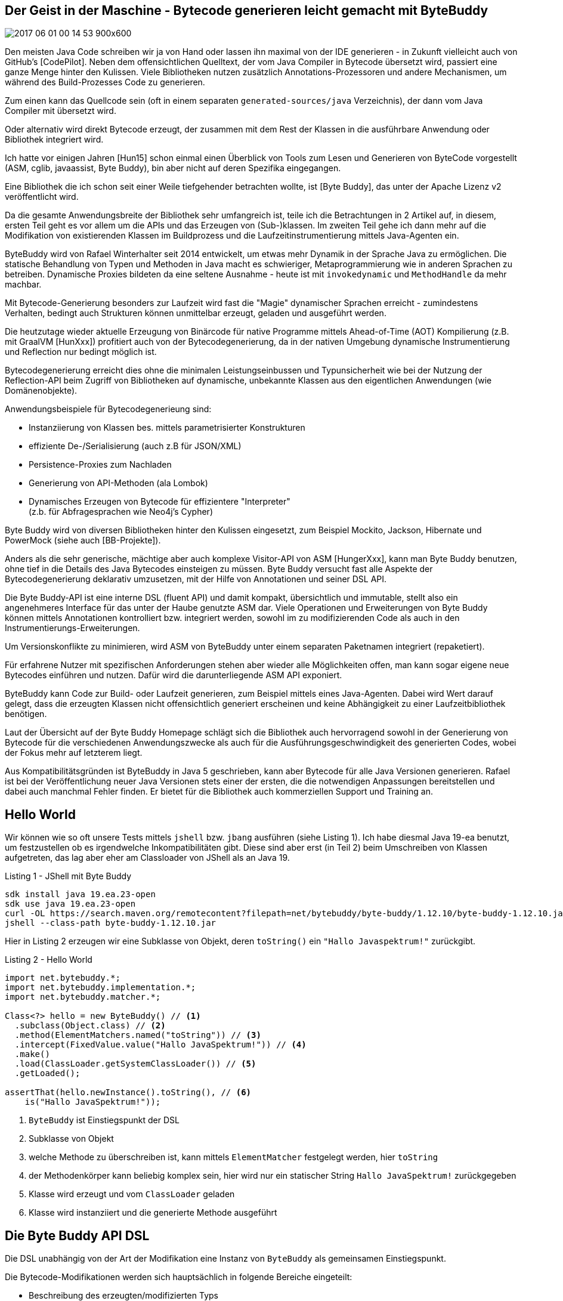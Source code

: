 == Der Geist in der Maschine -  Bytecode generieren leicht gemacht mit ByteBuddy

// image coffee ghost
image::https://pixnio.com/free-images/2017/06/01/2017-06-01-00-14-53-900x600.jpg[]

////
Du hast ja ein Buch geschrieben! Nehme an Sektion 2 ist zu unfertig, daher nur Rueckmeldung zu 1.
Ich lese den Rest aber auch gerne. Sehr schoen geschrieben, danke fuer die Exponierung!

Du schreibst:

> Bytecodegenerierung erreicht dies ohne die Leistungseinbussen und Typunsicherheit wie bei
der Nutzung der Reflection-API beim Zugriff von Bibliotheken auf dynamische, unbekannte
Klassen aus den eigentlichen Anwendungen (wie Domänenobjekte).

Das ist in modernen JVM-Versionen nur noch wenig relevant. Reflection generiert selbst klassen
und ist seit Java 17 intern mit method handles implementiert. Eigentlich ist nur noch boxing 
ein problem, aber selbst das wird oft mit escape analysis abgeschwaecht.

> Jackson

Stimmt das? In dem Fall wusste ich das selbst nicht.

> Klasse transparent umschreiben

Als vierte Variante kann man noch "dekorieren" nennen, bei der nur bestehende methoden umgeschrieben
werden koennen. Generell ist das gleich "redefine", aber effizienter da Byte Buddy einen weiten Teil
der internen infrastruktur auslaesst. (new ByteBuddy().decorate(typ))

> ElementMatchers

Vielleicht nennen dass das man auch einen eigenen ElementMatcher implementieren kann? Ist ein einfaches
funktionelles Interface. ElementMatchers mit "s" ist primaer fuer die Lesbarkeit gedacht.

> Tabelle 1

Da glaube ich, etwas ist verrutscht.

> Es können auch mehrere Methoden auf einmal implementiert werden, indem
method(MethodMatcher).intercept(Implementation mehrmals aufgerufen wird.

Typisches misverstaendniss dass diese nicht additiv sind. Der letzte Matcher gewinnt.

> http://MethodDelegation.to(new
RequestProxyInstance()).filter(MethodMatchers.not(isDeclaredBy(Object.class)));

Ist das nicht MethodDelegation.withDefaultConfiguration()
.filter(MethodMatchers.not(isDeclaredBy(Object.class)))
.to(newRequestProxyInstance()); ? Das war in einer sehr viel frueheren version anders, 
aber das war nicht effektiv.

> Daher kann Byte Buddy, sowohl Klassen in bestehende ClassLoader per Reflection injizieren
( ClassLoadingStrategy.INJECT ) (ausser dem Bootstrap-ClassLoader) oder zumindest die
Reihefolge der Auflösung umkehren ( ClassLoadingStrategy.CHILD_FIRST ).

Man sollte vielleicht nennen, dass WRAPPER und CHILD_FIRST auf offiziellen APIen basieren.
INJECT benutzt dagegen Unsafe API. Seit Java 9 gibt es MEthodHandles.Lookup als erste 
offizielle API zum injecten, das war tatsaechlich das Resultat aus Diskussionen wie BB
auf Java 9+ funktionieren soll. Um Java 8 und 9+ zu unterstuetzen muss ein Nutzer eine 
eigene Strategie erstellen: ClassLoadingStrategy.UsingLookup.withFallback(() -> MethodHandles.lookup());
Der method call kann nicht von BB durchgefuehrt werden, da der lookup die privilegien der caller
klasse bekommt, also die privilegien des Nutzers, nicht von BB erben soll.

Ref JShell: Das ist tricky weil JShell fuer Foo und Bar zwei Klassen definiert. Foo hat eigentlich den Namen:
REPL.$JShell$16$Foo
mit outer class
REPL.$JShell$16

Man darf den nest host nicht dynamisch aendern, wenn du also Bar den nest host von Foo gibst, dann erlaubt die JVM
es:

new ByteBuddy()
  .redefine(Bar.class)
  .name(Foo.class.getName())
  .nestHost(Foo.class.getNestHost())
  .make()
  .load(Foo.class.getClassLoader(), ClassReloadingStrategy.fromInstalledAgent());

Die Frage ist ob du deinen Lesern nest mates auch noch zumuten willst ;)
////
Den meisten Java Code schreiben wir ja von Hand oder lassen ihn maximal von der IDE generieren - in Zukunft vielleicht auch von GitHub's [CodePilot].
Neben dem offensichtlichen Quelltext, der vom Java Compiler in Bytecode übersetzt wird, passiert eine ganze Menge hinter den Kulissen.
Viele Bibliotheken nutzen zusätzlich Annotations-Prozessoren und andere Mechanismen, um während des Build-Prozesses Code zu generieren.

Zum einen kann das Quellcode sein (oft in einem separaten `generated-sources/java` Verzeichnis), der dann vom Java Compiler mit übersetzt wird.

Oder alternativ wird direkt Bytecode erzeugt, der zusammen mit dem Rest der Klassen in die ausführbare Anwendung oder Bibliothek integriert wird.

Ich hatte vor einigen Jahren [Hun15] schon einmal einen Überblick von Tools zum Lesen und Generieren von ByteCode vorgestellt (ASM, cglib, javaassist, Byte Buddy), bin aber nicht auf deren Spezifika eingegangen.

Eine Bibliothek die ich schon seit einer Weile tiefgehender betrachten wollte, ist [Byte Buddy], das unter der Apache Lizenz v2 veröffentlicht wird. 

Da die gesamte Anwendungsbreite der Bibliothek sehr umfangreich ist, teile ich die Betrachtungen in 2 Artikel auf, in diesem, ersten Teil geht es vor allem um die APIs und das Erzeugen von (Sub-)klassen.
Im zweiten Teil gehe ich dann mehr auf die Modifikation von existierenden Klassen im Buildprozess und die Laufzeitinstrumentierung mittels Java-Agenten ein.
// Kommerzieller Support und Training sind auch verfügbar.


ByteBuddy wird von Rafael Winterhalter seit 2014 entwickelt, um etwas mehr Dynamik in der Sprache Java zu ermöglichen.
Die statische Behandlung von Typen und Methoden in Java macht es schwieriger, Metaprogrammierung wie in anderen Sprachen zu betreiben.
Dynamische Proxies bildeten da eine seltene Ausnahme - heute ist mit `invokedynamic` und `MethodHandle` da mehr machbar.

Mit Bytecode-Generierung besonders zur Laufzeit wird fast die "Magie" dynamischer Sprachen erreicht - zumindestens Verhalten, bedingt auch Strukturen können unmittelbar erzeugt, geladen und ausgeführt werden.

Die heutzutage wieder aktuelle Erzeugung von Binärcode für native Programme mittels Ahead-of-Time (AOT) Kompilierung (z.B. mit GraalVM [HunXxx]) profitiert auch von der Bytecodegenerierung, da in der nativen Umgebung dynamische Instrumentierung und Reflection nur bedingt möglich ist.

Bytecodegenerierung erreicht dies ohne die minimalen Leistungseinbussen und Typunsicherheit wie bei der Nutzung der Reflection-API beim Zugriff von Bibliotheken auf dynamische, unbekannte Klassen aus den eigentlichen Anwendungen (wie Domänenobjekte).

Anwendungsbeispiele für Bytecodegenerieung sind:

* Instanziierung von Klassen bes. mittels parametrisierter Konstrukturen
* effiziente De-/Serialisierung (auch z.B für JSON/XML)
* Persistence-Proxies zum Nachladen
* Generierung von API-Methoden (ala Lombok)
* Dynamisches Erzeugen von Bytecode für effizientere "Interpreter" +
(z.b. für Abfragesprachen wie Neo4j's Cypher)

Byte Buddy wird von diversen Bibliotheken hinter den Kulissen eingesetzt, zum Beispiel Mockito, Jackson, Hibernate und PowerMock (siehe auch [BB-Projekte]).

////
Einer der Gründe ByteBuddy zu nutzen, ist es für Autoren von Bibliotheken zu erleichtern mit der dynamischen Natur von Objektmodellen umzugehen.

TODO WORDING

Entweder die Nutzer einer Bibliothek müssen explizit diverse Interfaces implementieren, oder man kann mittels Code-Generierung dies automatisieren und effizienter, korrekter und sicherer gestalten.
////

// oct 2015 Duke's Choice Award

////
Byte Buddy is a code generation and manipulation library for creating and modifying Java classes during the runtime of a Java application and without the help of a compiler. Other than the code generation utilities that ship with the Java Class Library, Byte Buddy allows the creation of arbitrary classes and is not limited to implementing interfaces for the creation of runtime proxies. Furthermore, Byte Buddy offers a convenient API for changing classes either manually, using a Java agent or during a build.
////

Anders als die sehr generische, mächtige aber auch komplexe Visitor-API von ASM [HungerXxx], kann man Byte Buddy benutzen, ohne tief in die Details des Java Bytecodes einsteigen zu müssen.
Byte Buddy versucht fast alle Aspekte der Bytecodegenerierung deklarativ umzusetzen, mit der Hilfe von Annotationen und seiner DSL API.

Die Byte Buddy-API ist eine interne DSL (fluent API) und damit kompakt, übersichtlich und immutable, stellt also ein angenehmeres Interface für das unter der Haube genutzte ASM dar.
Viele Operationen und Erweiterungen von Byte Buddy können mittels Annotationen kontrolliert bzw. integriert werden, sowohl im zu modifizierenden Code als auch in den Instrumentierungs-Erweiterungen.

Um Versionskonflikte zu minimieren, wird ASM von ByteBuddy unter einem separaten Paketnamen integriert (repaketiert).

Für erfahrene Nutzer mit spezifischen Anforderungen stehen aber wieder alle Möglichkeiten offen, man kann sogar eigene neue Bytecodes einführen und nutzen.
Dafür wird die darunterliegende ASM API exponiert.

////
Byte Buddy is written on top of ASM, a mature and well-tested library for reading and writing compiled Java classes. In order to allow for advanced type manipulations, Byte Buddy is intentionally exposing the ASM API to its users. Of course, the direct use of ASM remains fully optional and most users will most likely never require it. This choice was made such that a user of Byte Buddy is not restrained to its higher-level functionality but can implement custom implementations without a fuss when it is necessary.

ASM has previously changed its public API but added a mechanism for API compatibility starting with version 4 of the library. In order to avoid version conflicts with such older versions, Byte Buddy repackages the ASM dependency into its own namespace. If you want to use ASM directly, use the byte-buddy-dep artifact offers a version of Byte Buddy with an explicit dependency to ASM. When doing so, you must repackage both Byte Buddy and ASM into your namespace to avoid version conflicts.
////

ByteBuddy kann Code zur Build- oder Laufzeit generieren, zum Beispiel mittels eines Java-Agenten.
Dabei wird Wert darauf gelegt, dass die erzeugten Klassen nicht offensichtlich generiert erscheinen und keine Abhängigkeit zu einer Laufzeitbibliothek benötigen.

Laut der Übersicht auf der Byte Buddy Homepage schlägt sich die Bibliothek auch hervorragend sowohl in der Generierung von Bytecode für die verschiedenen Anwendungszwecke als auch für die Ausführungsgeschwindigkeit des generierten Codes, wobei der Fokus mehr auf letzterem liegt.

// -> daher 

// fokussiert sich ByteBuddy auf das Überschreiben bzw. Implementieren von Methoden in Superklassen bzw. Interfaces.

// Byte Buddy is written in Java 5 but supports the generation of classes for any Java version. Byte Buddy is a light-weight library and only depends on the visitor API of the Java byte code parser library ASM which does itself not require any further dependencies.

Aus Kompatibilitätsgründen ist ByteBuddy in Java 5 geschrieben, kann aber Bytecode für alle Java Versionen generieren. 
Rafael ist bei der Veröffentlichung neuer Java Versionen stets einer der ersten, die die notwendigen Anpassungen bereitstellen und dabei auch manchmal Fehler finden.
Er bietet für die Bibliothek auch kommerziellen Support und Training an.

// , `super` Aufrufe in der DSL werden automatisch auf die gesicherte Methode umgesetzt.

// umgeschriebene Klassen sollen unverwechselbar von ihrer Ausgangsklasse sein

////
Instances of this class serve as a focus point for configuration of the library's behavior and as an entry point to any form of code generation using the library. For this purpose, Byte Buddy offers a fluent API which allows for the step-wise generation of a new Java type. A type is generated either by:

* Subclassing some type: A subclass - as the name suggests - extends another, existing Java type. Virtual members of the generated type's super types can be overridden. Subclasses can also be interface extensions of one or several interfaces.
* Redefining a type: By redefining a type, it is not only possible to override virtual methods of the redefined type but also to redefine existing methods. This way, it is also possible to change the behavior of non-virtual methods and constructors of the redefined type.
* Rebasing a type: Rebasing a type works similar to creating a subclass, i.e. any method being overridden is still capable of invoking any original code of the rebased type. 

Any rebased method is however inlined into the rebased type and any original code is preserved automatically. This way, the type's identity does not change.
Byte Buddy's API does not change when a type is rebased, redefined or subclassed. All types are created via the DynamicType.Builder interface. Byte Buddy's API is expressed by fully immutable

////


== Hello World

Wir können wie so oft unsere Tests mittels `jshell` bzw. `jbang` ausführen (siehe Listing 1).
Ich habe diesmal Java 19-ea benutzt, um festzustellen ob es irgendwelche Inkompatibilitäten gibt.
Diese sind aber erst (in Teil 2) beim Umschreiben von Klassen aufgetreten, das lag aber eher am Classloader von JShell als an Java 19.

.Listing 1 - JShell mit Byte Buddy
----
sdk install java 19.ea.23-open
sdk use java 19.ea.23-open
curl -OL https://search.maven.org/remotecontent?filepath=net/bytebuddy/byte-buddy/1.12.10/byte-buddy-1.12.10.jar
jshell --class-path byte-buddy-1.12.10.jar
----

// TODO * cannot Cannot subclass primitive, array or final types

////
import net.bytebuddy.*;

DynamicType.Unloaded<?> dynamicType = new ByteBuddy()

var dynamicType = new ByteBuddy()
  .subclass(Object.class)
  .name("jexp.javaspektrum.Beispiel")
  .make()
  .load(ClassLoader.getSystemClassLoader())
  .getLoaded()

var dynamicType = new ByteBuddy()
  .subclass(Function.class)
  .method(ElementMatchers.named("apply"))
  .intercept(MethodDelegation.to(System.class, ))
  .make()
  .load(ClassLoader.getSystemClassLoader())
  .getLoaded()

////

// Dependency
// implementation 'net.bytebuddy:byte-buddy:1.12.10'

Hier in Listing 2 erzeugen wir eine Subklasse von Objekt, deren `toString()` ein `"Hallo Javaspektrum!"` zurückgibt.

.Listing 2 - Hello World
[source,java]
----
import net.bytebuddy.*;
import net.bytebuddy.implementation.*;
import net.bytebuddy.matcher.*;

Class<?> hello = new ByteBuddy() // <1>
  .subclass(Object.class) // <2>
  .method(ElementMatchers.named("toString")) // <3>
  .intercept(FixedValue.value("Hallo JavaSpektrum!")) // <4>
  .make()
  .load(ClassLoader.getSystemClassLoader()) // <5>
  .getLoaded();
 
assertThat(hello.newInstance().toString(), // <6>
    is("Hallo JavaSpektrum!"));
----
// - by default newest java version for current JVM (test with java 19)
<1> `ByteBuddy` ist Einstiegspunkt der DSL
<2> Subklasse von Objekt
<3> welche Methode zu überschreiben ist, kann mittels `ElementMatcher` festgelegt werden, hier `toString`
<4> der Methodenkörper kann beliebig komplex sein, hier wird nur ein statischer String `Hallo JavaSpektrum!` zurückgegeben
//  By implementing the Implementation interface, a method could however even be defined by custom byte code.
<5> Klasse wird erzeugt und vom `ClassLoader` geladen
<6> Klasse wird instanziiert und die generierte Methode ausgeführt

////
// TODO
[source,java]
----
new ByteBuddy()
  .subclass(Object.class)
  .method(named(“toString”))
  .intercept(MethodDelegation.to(ToStringInterception.class))
  .make()

class ToStringInterception {
  public static String intercept(@Origin Class<?> type) {
    return type.getSimpleName();
  }
}
----

Which annotations are supported on the interception/delegation methods?

* @This
Parameters that are annotated with this annotation will be assigned a reference to the instrumented object, if the instrumented method is not static. Otherwise, the method with this parameter annotation will be excluded from the list of possible binding candidates of the static source method.

* @Origin
* ...

The origin annotation provides some meta information about the source method that is bound to this method where the binding is dependant of the parameter's type:
If the annotated parameter is of type Method, the parameter is assigned a reference to the method it intercepts.
If the annotated parameter is of type Class, the parameter is assigned a reference of the type of the instrumented type.
If the annotated parameter is of type String, the parameter is assigned a string describing a unique method signature of the method it intercepts. This string is a concatenation of:
The method's name
The ( symbol
A list of the method's parameters' descriptors
The ) symbol
The descriptor of the method's return type
This unique signature allows the unambiguous identification of a particular class's methods while avoid the rather expensive creation of a Method instance.
If the annotated type is java.lang.invoke.MethodHandle, a handle of the intercepted method is injected. A java.lang.invoke.MethodHandle is stored in a class's constant pool and does therefore not face the same runtime performance limitations as a Method reference. Method handles are only supported for byte code versions starting from Java 7.
If the annotated type is java.lang.invoke.MethodType, a description of the intercepted method's type is injected. Method type descriptions are only supported for byte code versions starting from Java 7.
Any other parameter type will cause an IllegalStateException.

////

////
As we will see, an immediate implementation that simply stores the logged-in user in a static field does not require more than only a few lines of code:


class ByteBuddySecurityLibrary implements SecurityLibrary {

  public static String currentUser = “admin”;

  @Override
  public  Class<? extends T> secure(Class type) {
    return new ByteBuddy()
      .method(isAnnotatedBy(Secured.class))
      .intercept(MethodDelegation.to(ByteBuddySecurityLibrary.class))
      .make()
      .load(type.getClassLoader(), ClassLoadingStrategy.Default.INJECTION)
      .getLoaded();
  }

  @RuntimeType
  public static Object intercept(@SuperCall Callable<?> superMethod,
                                 @Origin Method method) throws Exception {
    if (!method.getAnnotation(Secured.class).requiredUser().equals(currentUser)) {
      throw new IllegalStateException(method + " requires appropriate login”);
    }
    return superMethod.call();
  }
}
This time, we intercept methods that are annotated by the Secured annotation.

////

// Beispiel, e.g. toString() überschreiben um Log-Ausgabe zur erzeugen

== Die Byte Buddy API DSL

Die DSL  unabhängig von der Art der Modifikation eine Instanz von `ByteBuddy` als gemeinsamen Einstiegspunkt.

Die Bytecode-Modifikationen werden sich hauptsächlich in folgende Bereiche eingeteilt:

* Beschreibung des erzeugten/modifizierten Typs
* Selektion der erzeugten/delegierten Methoden und Felder
* Spezifikation der Delegation / der Implementierung
* Definition und Bereitstellung der Klassen

=== Einstiegspunkt 

ByteBuddy hat 3 Haupteinsatzzwecke, die alle mit derselben API realisiert werden.

* Subklassen erzeugen, auch von Interfaces mit Implementierung bzw. Überschreiben von virtuellen Methoden
* Klasse transparent umschreiben (redefinieren) - auch existierende Methoden und Konstruktoren können ersetzt werden
* Klassen "rebasen" - ein Ersetzen der Klasse aber ähnlich der Erzeugung von Subklassen, aber bisherige Implementierung wird in privaten Methoden (`<name>$original`) gesichert und kann noch im ersetzten Code genutzt werden

Die gesamte DSL basiert auf Byte Buddy's `DynamicType.Builder`, so dass die Einstiegspunkte für die genannten Operationen, gleich sind:

* `new ByteBuddy().subclass(typ)`
* `new ByteBuddy().redefine(typ)`
* `new ByteBuddy().rebase(typ)`


=== Beschreibung der Typen

Die Ausgangsklassen können sowohl über ihren Typ, Annotationen oder Filter ausgewählt werden.

Um das unbeabsichtigte Vorab-Laden von Klassen besonders beim Umschreiben zu vermeiden, kann Byte Buddy eine eigene, vom ClassLoader unabhängige Typ-Repräsentation (via `TypePool`) verwenden.

Hier ein paar Beispiele für die Selektion von Zielen:

* `MyClass.class`
* `type(isAnnotatedWith(MyAnnotation.class))`
* `typePool.describe("example.MyClass").resolve()`

Die mächtigste Variante ist die `type()` Methode, die die im folgenden auch beschriebenen `ElementMatcher` Prädikate, (hier für `TypeDescription`) entgegennimmt, dasselbe gilt für `ignore` zum Ignorieren ganzer Bereiche von Typen.

=== Methoden Selektieren

Ein Hauptaspekt von Byte Buddy's APIs ist die Selektion von Methoden und Feldern.

Dazu bietet `ElementMatcher` eine umfangreiche fluent API, deren Ergebnis dann als komplexes Prädikat-Objekt `method()` oder `field()` übergeben wird.

Die Prädikate werden über statische Methoden von `ElementMatchers` und deren Verknüpfungen ausgedrückt, die mit `static imports` kompakt angewandt werden können, und damit auch in der IDE zur Vervollständigung zur Verfügung stehen.

Dabei können die Prädikatsausdrücke zu Ausdrücken kombiniert (z.b. mit `and/or`) und auch aneinandergereiht werden, wie in diesem Bespiel zu sehen: `named("toString").and(returns(String.class)).and(takesArguments(0))`.

// https://javadoc.io/static/net.bytebuddy/byte-buddy/1.12.10/net/bytebuddy/matcher/ElementMatchers.html -> static API methoden

.Tabelle 1 - Einige (wenige) Methoden der ElementMatchers API
[%autowidth,opts=header,cols="m,a"]
|===
|Methode | Funktion
|named(name) | exakte Namensübereinstimmung
|takesArguments(number) | Methode oder Constructor mit Parameteranzahl
|returns(type) | Rückgabewert einer Methode
|isAnnotatedWith(annotation) | Ziel ist annotiert mit Annotation
|anyOf(matchers) | ein oder mehrere der Bedingungen treffen zu
|noneOf(matchers) | Ausschluss aller Bedingungen
|definedMethod(methode) | Typ hat Methode dieser Struktur
|declaresField(field) | Typ deklariert Felder dieser Art
|canThrow(exception) | Methode oder Constructor die angegebene Exception wirft
|hasMethodName(methodName) | Methode mit spezifischen Namen
|is(method/field/typ/annotation) | Exakte Übereinstimmung mit Reflection-Typ
|hasSuperClass(type) | Typ mit Superklasse
|isFinal() | Feld, Klasse, Methode mit `final` Modifikator
|isInterface() | Typ ist ein Interface (beeinhaltet Annotationen)
|===

Wie man in Tabelle 1 sehen kann, ist die API extrem detailliert und kann besonders in Kombination jede notwendige Selektion darstellen, sowohl von Typen die modifiziert werden sollen als auch ihren Bestandteilen.

Es kann soviel Präzision wie nötig und möglich angegeben werden, so dass viel Flexibilität besteht um genau das gewünschte Set von Methoden und Feldern zu selektieren.

Die Prädikate werden sowohl genutzt um die Selektion, als auch Transformationen an den korrekten Stellen vorzunehmen.

Als nächstes kann die `Implementation` der Methode mittels `intercept(Implementation)` angegeben werden, dafür gibt es eine Reihe von Optionen, von denen wir schon `FixedValue` in Aktion gesehen haben.

////
Es können auch mehrere Methoden auf einmal implementiert werden, indem ``method(((MethodMatcher).intercept(Implementation))`` mehrmals aufgerufen wird.
////

== Delegation von Methoden

Ein typischer Ansatz in ByteBuddy ist nicht den gesamten Code zur Laufzeit zu generieren, sondern es eher wie ein Steuerungsinstrument einzusetzen und wie in einem Proxy Methodenaufrufe auf schon existierenden Code zu delegieren.

Die Delegation von Methodenaufrufen auf äquivalente Ziele in einer (anderen) Klasse wird mittels `intercept(MethodDelegation.to(<class>))` direkt unterstützt.
Dabei muss hier der Methodenname nicht übereinstimmen, nur Signatur und Rückgabewert.

In Listing 3 sehen wir wie wir ein Interface an eine statische Methode in einer Zielklasse delegieren können.

////
builder.visit(Advice.to(ThreadStartAdvice.class).on(named("start")));

class ThreadStartAdvice {
  @Advice.OnMethodEnter
  static void intercept() {
    System.out.println("Thread '" + Thread.currentThread().getName() + "' started");
  }
}

import net.bytebuddy.implementation.bind.annotation.*;
import net.bytebuddy.dynamic.loading.ClassLoadingStrategy;

class Padding {
    public static String lpad(@This String source, int count) {
        return " ".repeat(count)+source;
    }
}
var sType = new ByteBuddy()
  .ignore(ElementMatchers.none())
  .redefine(String.class)
  .method(ElementMatchers.named("lpad")
    .and(ElementMatchers.takesArguments(int.class)))
  .intercept(MethodDelegation.to(Padding.class))
  .make()
  .load(String.class.getClassLoader(),ClassLoadingStrategy.Default.INJECTION)
  .getLoaded();

  .newInstance("abc")
  .lpad(3);

  // agentbuilder
  .disableClassFormatChanges()

  // debug
  // builder.with(Listener.StreamWriting.toSystemOut())

////
// .TODO besseres Beispiel, könnten wir sowas wie extension Methods machen?

.Listing 3 - Delegation Interface - Methoden
[source,java]
----
import static net.bytebuddy.matcher.ElementMatchers.*;

interface RequestHandler {
    int handleRequest(String request);
}

class RequestProxy {
    public static int proxyRequest(String request) { // todo annotations
        System.out.println(request);
        return request.length();
    }
}
var subClass = new ByteBuddy()
  .subclass(RequestHandler.class)
  .method(named("handleRequest")
    .and(isDeclaredBy(RequestHandler.class)
    .and(returns(int.class))))        
  .intercept(MethodDelegation.to(RequestProxy.class))
  .make()
  .load(RequestHandler.class.getClassLoader())
  .getLoaded();

// subClass ==> class RequestHandler$ByteBuddy$zJxVW0p7

var requestString = "Byte Buddy rocks!";
int result = subClass.newInstance().handleRequest(requestString);
// result = 17
        
assert RequestProxy.proxyRequest(requestString) == result;
----

Es gibt noch eine Reihe weiterer ``[MethodDelegation]``'s:

* Delegation an eine Instanz
* Delegation an eine Instanz die in einem Feld gespeichert ist
* Nur Delegation an Methoden die in einem bestimmten Typ deklariert sind (gut für DSLs mittels Interfaces)
* Delegation an statische Methoden
* Delegation an Konstruktoren

Die Ziele der Delegationen können auch noch weiter eingeschränkt werden, z.b. mittels Filtern. 
Hier werden Methoden ausgeschlossen die in der Superklasse `Object` deklariert sind (z.b. `wait`, `hashCode`, `equals`): 
`MethodDelegation.filter(MethodMatchers.not(isDeclaredBy(Object.class))).to(new RequestProxyInstance());`

// Wenn das Aufrufziel nicht eindeutig auflösbar ist, kann es mittels eines `AmbiguityResolver` oder Annotationen wie `@BindingPriority(int)` gesteuert werden.

Methodenparameter können während der Delegation transformiert oder erweitert werden.

== Methodenaufrufe

Die bisher beschriebene Delegation delegiert *alle* spezifizierten Methoden auf äquivalente statische Methoden in der Zielklasse.

Wenn eine konkrete Methode in einer Instanz aufgerufen werden soll, also eher ein 1:1-Mapping, dann ist `MethodCall` zu nutzen.

Es gibt mehrere Möglichkeiten Implementierungen von Methoden mittels `MethodCall` umzusetzen, zum Beispiel:

* `run(runnable)` für Callbacks ohne Parameter und Rückgabewert
* `call(callable)` für Callbacks ohne Parameter
* `invoke(Method/Constructor)` für Reflection Aufrufe
* `invoke(methodDescription).with(All)Argument(s)` für eine spezifische Zielmethode

.Listing 4 - Aufruf der Methode mit explizitem MethodCall
[source,java]
----
// finde Zielmethode in RequestProxy
var typeDescription = TypeDescription.ForLoadedType.of(RequestProxy.class);
var methodDescription = typeDescription.getDeclaredMethods()
    // methoden die einen String verarbeiten und int zurückgeben
    .filter(isMethod().and(takesArguments(String.class)).and(returns(int.class)))
    .getOnly();

var subClass = new ByteBuddy()
    .subclass(RequestHandler.class)
    .method(named("handleRequest")
            .and(isDeclaredBy(RequestHandler.class)
                    .and(returns(int.class))))
    // konkreter MethodCall, bei dem auch spezifiziert wird, 
    // wie und welche Argumente übergeben werden
    .intercept(MethodCall.invoke(methodDescription).withArgument(0))
    .make()
    .load(RequestHandler.class.getClassLoader())
    .getLoaded();
----

Weitere Implementierungen können mittels `.andThen(Implementation)` angereiht werden.
// MethodDelegation.to(System.class, ).andThen(implementation)

////
== Generische Delegation

Wie im Java Dynamic Proxy kann man aber auch das Ziel ganz generisch an einen InvocationHandler delegieren.
////

== Methoden und Felder hinzufügen

Methoden und Felder können auch komplett neu erzeugt und zu unseren generierten Klassen hinzugefügt werden.

Die DSL von Bytebuddy macht es einfach, auch komplett neue Klassen zu erzeugen, und sie mit Konstruktoren, Feldern und Methoden zu versehen.

Hier in Listing 5 ein Beispiel, dass einen Konstruktor hinzufügt der ein privates Feld initialisiert.

.Listing 5 - Erzeugen einer neuen Klasse mit Konstruktor und Feld
[source,java]
----
var sClass = new ByteBuddy()
    .subclass(Object.class)    
    .name("jexp.javaspektrum.Safe")
    // neues, privates Feld
    .defineField("secret", String.class, Modifier.PRIVATE)
    // neuer Konstruktor
    .defineConstructor(Modifier.PUBLIC)
    .withParameters(String.class)
    .intercept(MethodCall
        // Super-Konstruktor aufrufen
        .invoke(Object.class.getConstructor())
        // Feld auf 1. Parameterwert setzen
        .andThen(
            FieldAccessor.ofField("secret").setsArgumentAt(0)
        )
    )
    .make()
    .load(ClassLoader.getSystemClassLoader())
    .getLoaded();

// neue Instanz mit unserem Konstruktor erzeugen
var safe = sClass.getConstructor(String.class)
    .newInstance("s3cret!");

// privates Feld auslesen
Field field = sClass.getDeclaredField("secret");
field.setAccessible(true);
assert "s3cret!".equals(field.get(safe));
----


////
.TODO anderes Beispiel, ggf. Calculator oder SD Repository mit injected Factory Field
[source,java]
----
Class<?> type = new ByteBuddy()
  .subclass(Object.class)
  .name("MyClassName")
  .defineMethod("custom", String.class, Modifier.PUBLIC)
  .intercept(MethodDelegation.to(Bar.class))
  .defineField("x", String.class, Modifier.PUBLIC)
  .make()
  .load(
    getClass().getClassLoader(), ClassLoadingStrategy.Default.WRAPPER)
  .getLoaded();
----

// TODO ClassLoadingStrategy
// https://javadoc.io/doc/net.bytebuddy/byte-buddy/latest/net/bytebuddy/dynamic/loading/ClassLoadingStrategy.html
////

=== Erzeugung von Klassendefinitionen

Mittels `make()` wird dann die Klassendefinition erzeugt, die einer `Class<? extends Superclass>` entspricht. 

Erzeugte Klassendefinititionen in Bytecode sind vom Typ `DynamicType.Unloaded` und können geladen `load(classLoader, classLoaderStrategy).getLoaded()`, gespeichert (`save(file)`) oder in Jar-Dateien integriert werden (`inject(file)`).

=== Laden der Klassen

Die Java ClassLoader Hiearchie weiss noch nichts von unserer neuen Klasse, sie muss erst ins System geladen werden.
Dazu gibt es verschiedene Möglichkeiten (`ClassLoadingStrategy`), jede mit ihren eigenen Besonderheiten sowie Vor- und Nachteilen.
Leider ist keine davon wirklich ideal.

ClassLoader in der JVM bilden eine Hierachie beginnend beim Bootstrap-Classloader für die Kern-JDK Bibliotheken, dann der System-ClassLoader und dann weitere untergeordnete Instanzen.

ClassLoader versuchen normalerweise Klassen erst bei ihren übergeordneten (Eltern-)ClassLoadern zu finden, bevor sie selbst aktiv werden.
Was im Fall von neudefinierten bzw. überschriebenen Klassen eher hinderlich ist.

Daher kann Byte Buddy, sowohl Klassen in bestehende ClassLoader per inoffizielle Reflection injizieren (`ClassLoadingStrategy.INJECT`) (ausser dem Bootstrap-ClassLoader) oder zumindest die Reihefolge der Auflösung umkehren (`ClassLoadingStrategy.CHILD_FIRST`). 

Ein weiteres Problem stellt die Identität einer Klasse, dar die nicht nur über ihren Namen sondern auch ClassLoader bestimmt wird, daher kann derselbe Klassename mehrmals im System vorkommen mit verschiedenen Definitionen, erreichbar über verschiedene ClassLoader.

Zugriff auf `private` und `package protected` Bestandteile von Klassen ist auch nur möglich, wenn sie nicht nur diesselbe Package bzw. Namen, sondern auch denselben ClassLoader haben.
Ansonsten ist nur der Zugriff auf Elemente mit `protected` Modifikator möglich.

Ein weiterer Aspekt ist die Entsorgung von Klassendefinitionen. 
Diese sind ja an ihren ClassLoader gebunden, daher kann der Garbage Collector sie erst aufräumen, wenn der ClassLoader nicht mehr in Nutzung ist.
Oft wird bei dynamischer Klassenerzeugung daher ein neuer ClassLoader pro Klasse angelegt, um beide gemeinsam zu entsorgen.
Das kommt natürlich wieder mit mehr Speicherverbrauch und Komplexität.

Eine weitere Erschwernis sind zirkuläre Abhängikeiten von Klassen, besonders solche, die beim Laden schon getriggert werden.

Das Ersetzen von schon geladenen Klasse ist teilweise mittels Hotswap möglich, aber hat dann sehr viele Einschränkungen (keine neuen Bestandteile oder Signaturen).

Daher hat Byte Buddy eine eigene Repräsentation die Klassen-Metainformationen und Bytecode zugänglich macht, auch wenn die Klasse noch nicht von der JVM geladen wurde, das erfolgt über `TypePool.describe(className).resolve()`

Für unsere bisherigen Einsatzzwecke für das Ableiten bzw. Neuerzeugen von Klassen sind viele dieser Betrachtungen nocht nicht relevant.
Dies wird erst in Teil 2 wichtig, wo es um Ersetzen und Laufzeitmodifikationen von Klassen geht.

In unserem Fall kann entweder `INJECTED` oder `WRAPPED` als `ClassLoaderStrategy` genutzt werden.

Mittels `load(ClassLoader, ClassLoaderStrategy).getLoaded()` erhält man eine `java.lang.Class<? extends Superclass>` für die neu erzeugte Klasse.

Diese kann dann mittles `getDeclaredConstructor(parameterTypen).newInstance(parameter)` instanziiert und entweder über Reflection oder besser über die API der Superklasse bzw. Interfaces genutzt werden.


== Fazit

Byte Buddy ist ein erfrischend gut designete Bibliothek, deren extrem umfangreiche API nur wenige Wünsche offenlässt.
Der Code ist leicht zu lesen und zu verstehen, die Webseite hat eine Menge detaillierter Beispiele, die aber nicht alle aktuell sind.
Wenn man die DSL benutzt ist zwar die Verkettung der API Methoden leicht nachzuvollziehen, aber die Einstiegspunkte der Methoden die die Parameter generieren nicht immer offensichtlich.

In Teil eins haben wir nur die ersten Schritte mit Byte Buddy gemacht, in Teil 2 geht es um Laufzeit-Instrumentierung, AOP, Java-Agenten und detailliertere Anwendungsfälle.

== Referenzen

* [ByteBuddy] https://bytebuddy.net
* [BB-GitHub] https://github.com/raphw/byte-buddy
* [BB-Dokumentation] https://bytebuddy.net/#/tutorial
* [BB-JavaDoc] https://javadoc.io/doc/net.bytebuddy/byte-buddy/latest/index.html
* [BB-Email] Mailing list https://groups.google.com/forum/#!forum/byte-buddy
* [Hun15] JS 6/15 "Code"-Generierung in Java
* [BB-Resourcen] https://github.com/raphw/byte-buddy/wiki/Web-resources
* [BB-Projekte] https://github.com/raphw/byte-buddy/wiki/Projects-using-Byte-Buddy
* [Baeldung] https://www.baeldung.com/byte-buddy
* [BB-Proxies] https://mydailyjava.blogspot.com/2022/02/using-byte-buddy-for-proxy-creation.html


////
* neuer Classloader in Hierarchie
* normalerweise fragen Java Classloader erst ihren Parent bevor sie eine neue Klasse laden, um Namenskonflikten zu vermeiden
* Byte-Buddy bietet einen "child-first" Classloader, der zuerst selbst versucht die Klasse zu laden (für Überschreiben/Shadowing)
* damit der Typ in einer höheren Hierarchieebene bekannt wird, kann Byte Buddy auch Klassen in Classloader mittels Reflection einfügen/integrieren

* new classloaders have new namespace
* duplicate classnames with different classloaders possible
* Same package / class name are only identical *if* loaded by same classloader -> access to private fields
* overriding/accessing package private also doesn't work, it would call the original methods, only protected if not injected into same CL
* injection doesn't work for circular dependencies -> need to inject in right order otherwise dependencies cannot be found (at least for classes that resolve during class-loading i.e. static, or signature types) dynamic usage works as it's often resolved lazily 
* can happen for auxillary classes that are additionally created
* that's why prefer to not use injection if possible
* ClassLoadingStrategy
* -> default, injection, otherwise new CL only for bootstrap classes
* WRAPPER, CHILD_FIRST, INJECTION
* *hotswap* ! need java agent, via --javaagent oder 
* runtime installation of bytebuddy agent
* Since Java 9, an agent installation is also possible at runtime without a JDK-installation.
* Using Java's HotSwap feature, there is however one huge drawback. Current implementations of HotSwap require that the redefined classes apply the same class schema both before and after a class redefinition
* !!This means that it is not allowed to add methods or fields when reloading classes. We already discussed that Byte Buddy defines copies of the original methods for any rebased class such that class rebasing does not work for the ClassReloadingStrategy.
*  Also, class redefinition does not work for classes with an explicit class initializer method (a static block within a class) because this initializer needs to be copied into an extra method as well.

Beim Umdefinieren von Klassen dürfen diese entweder noch nicht geladen sein, oder müssen während der Laufzeit mittels des "HotSwap"-Features in der JVM neu geladen werden.
Das funktioniert aber leider nur solange keine Methoden oder Felder hinzugefügt wurden (wurde schon einmal im JRebel Artikel [HunXxx] diskutiert).
Damit ist "rebasing", wo bisheriger Code als private Methode gesichert wird, nicht möglich.

TODO Rewrite to TypeDescription instead of Hotswap!

Um sich vom Classloading zu entkoppeln und vor diesem angewandt zu werden, benutzt Byte Buddy unabhängige Beschreibungen von Klassendefinitionen namens `TypeDescription` statt `Class`, diese kommt dann nicht vom `ClassLoader` sondern aus anderen Quellen, wie z.B. dem `TypePool`.
TypePool, kann binäre Klassen und Jar-Files lesen und stellt diese Informationen zur Verfügung.

.Listing Xxx - PoolTest.java
[source,java]
----
import net.bytebuddy.*;
import net.bytebuddy.implementation.*;
import net.bytebuddy.matcher.*;

import net.bytebuddy.pool.*;
import net.bytebuddy.dynamic.*;

public class PoolTest {

    public static void main(String...args) {
        TypePool typePool = TypePool.Default.ofSystemLoader();
        // typePool.describe("Bar").resolve();
        Class bar = new ByteBuddy()
            .redefine(typePool.describe("Bar").resolve(),ClassFileLocator.ForClassLoader.ofSystemLoader())
            .defineField("qux", String.class)
            .make()
            .load(ClassLoader.getSystemClassLoader())
            .getLoaded();
        Field field = bar.getDeclaredField("qux");
        System.out.println(field.getName());
    }
}
----
////

////
* Byte Buddy abstracts over Java's reflection API such that a Class instance is for example internally represented by an instance of a TypeDescription. As a matter of fact, Byte Buddy only knows how to process a provided Class by an adapter that implements the TypeDescription interface. The big advantage over this abstraction is that information on classes do not need to be provided by a ClassLoader but can be provided by any other sources.

Seit dem Modulsystem in Java 9 ist es schwierig Implementierungen zu nutzen, die von Klassen der Bibliotheken abhängen, da man dann diese Bibliotheken als Modul-Abhängigkeiten deklarieren müsste und die eigenen Module für sie öffnen.
Zum Beispiel, wenn die zu überschreibende oder geproxiete Klasse ein fremdes Interface implementieren muss, damit man auf dessen Basis den Proxy erstellen kann.
Daher fügt Bytebuddy keine eigenen Typen in den generierten Code ein, so dass das vermieden wird.

Kommentar Rafael für Annotationen:
annotationen die nicht sichtbar sind verschwinden
wenn du klasse X mit interceptor Y proxiest, muss X byte buddy nicht kennen
der die proxyklasse erstellt muss BB kennen
aber nicht die geproxiete Klasse
mit cglib muss die geproxiete klasse zb das cglib dispatcher Interface kennen
aber weil die annotationen nur beschreiben wie die proxymethode aufgerufen wird sind die nur fürs generieren relevant
genau, osgi, classloader etc
du musst dann nicht nur spring so der auch cglib importieren von osgi wenn die proxyklasse in deinem modul lebt
(spring shadet auch deswegen cglib in ihr eigenes modul)
////

= Teil 2 - AOP, Instrumentierung und Agenten mit Byte buddy 

Im ersten Teil der Byte buddy Betrachtungen haben wir uns mit dem Warum und Wieso von Bytecode-Generierung und den Grundlagen der Byte buddy API befasst.
Die Erzeugung von Subklassen oder Modifikation von existierenden Klassen und Methoden war genauso Thema wie Classloading.

Während die Generierung von Bytecode zum Compile- und Buildzeitpunkt sinnvoll ist, kann es aus verschiedenen Gründen hilfreich sein, Code erst beim Laden zu instrumentieren:

* Code der nicht benutzt wird, muss nicht voreilend modifiziert werden, zusätzliche Klassen werden nicht generiert
* Klassen und Bibliotheken auf deren Buildprozess man keinen Einfluss hat, und die ggf. vom Nutzer dynamisch hinzugefügt werden, sind im Buildprozess noch nicht verfügbar
* Verschiedene Anwendungsfälle, die dynamisch aktiviert werden sollen, z.B. Monitoring/Profiling müssen nicht stets aktiv sein
* die Entscheidung auf welche Implementierung zugegriffen wird, kann konfigurativ oder via Vorhandensein von Klassen gesteuert werden

Daher kann es sinnvoll sein, Klassen erst beim Laden zu modifizieren, um den Anforderungen der Anwendung dynamisch gerecht zu werden.

Das läuft im Allgemeinen so ab:

1. Java-Agent wird in der JVM installiert
2. Agent registriert sich zur Instrumentierung von Klassen beim Laden
3. Klassen werden geladen und den vom Agenten registrierten Transformatoren übergeben
4. Transformator modifiziert ggf. den Bytecode der Klassen z.B. mit Bytebuddy
5. Modifizierter Code wird an den ClassLoader zurückgegeben und in der JVM bereitgestellt
6. Alle nachfolgenden Zugriffe auf die Klasse benutzen den modifizierten Bytecode

Wir wollen uns heute mit den verschiedenen Schritten in dieser Reihenfolge beschäftigen.

== Java Agenten registrieren

Java Agenten sind spezielle Klassen, die der JVM separat bekannt gemacht und im JVM-Lebenszyklus vor der Ausführung der `main` Methode der Hauptklasse ausgeführt werden.

Ein Agent wird in einer Klasse implementiert die eine statische `premain` Methode beinhaltet, die entweder ein oder zwei Argumente entgegennehmen kann.
Zum einen einen String mit den Kommandozeilenargumenten `options` und zum anderen eine Instanz von `Instrumentation`, die für Eingriffe in den Mechanismus zum Laden von Klassen notwendig ist, also für unseren Anwendungsfall.
In `premain` können alle Operationen ausgeführt werden, die *vor dem Start* der Anwendung mittels ihrer `main`-Methode passieren müssen.

Sowohl Konfigurationen (z.B. von System-Properties), Monitoring der JVM oder Installation eines SecurityManagers können erfolgen.

Die Agenten-Klasse muss in einem Jar vorliegen, dass mittels `-javaagent:hello-agent.jar[=options]` der JVM übergeben wird, und dem weitere Optionen mitgegeben werden können.
Falls mehrere Agenten geladen werden sollen, kann die Option mehrmals angegeben werden, dann ist die Kommandozeilenreihenfolge maßgebend für die Aufrufreihenfolge.

====
Agenten werden vom System-ClassLoader geladen (genau wie die Main-Klasse) und sind Teil seines namenlosen Moduls.
Minimal sind nur Boot-Classpath und System-Klassloader Klassen und Module sichtbar, wenn weitere Module benötigt werden, müssen sie via `--add-modules` hinzugefügt werden.
====

Im Manifest der Jar Datei in `META-INF/MANIFEST.MF` muss dann entsprechend ein Eintrag für `Premain-Class` und/oder `Agent-Class` vorliegen, siehe Listing 1.

.Listing 1 META-INF/MANIFEST.MF
[source,manifest]
----
Manifest-Version: 1.0 
Premain-Class: de.jexp.agent.HelloAgent
# Für Laden nach JVM Start
Agent-Class: de.jexp.agent.HelloAgent
----

In unserem Hello-World Beispiel in Listing 2 wird eine System-Property gesetzt, die dann von der Hauptklasse ausgegeben wird.

.Listing 2
[source,java]
----
package de.jexp.agent;

class HelloAgent {
  public static premain(String options, Instrumentation instrumentation) {
      System.setProperty("agent",options);
      System.err.println("premain "+options);
  }
  public static agentmain(String options, Instrumentation instrumentation) {
      System.err.println("agentmain ");
  }
}

public class Hello {
  public static main(String...args) {
      System.err.println("Hello.main, from Agent: "+System.getProperty("agent"));
  }
}
----

Agenten können auch dynamisch mittels der `VirtualMachine`-API in eine fremde JVM geladen werden, siehe Listing 2.
Seit Java 9 kann das nicht mehr innerhalb der JVM ausgeführt werden, die den Agenten laden soll, man kann aber aus der JVM immer noch eine kurzlebige zweite VM starten die diesen Code dann ausführt.

Wenn der Agent mittels der VM API geladen wurde, wird die `agentmain`-Methode relevant, die *nach* der Initialisierung der JVM und Anwendung ausgeführt wird, dann muss im Manifest das `Agent-Class` Attribut genutzt werden.

.Listing 2 dynamisches Laden von Agenten
[source,java]
----
VirtualMachine vm = VirtualMachine.attach(vmProzessId);
vm.loadAgentLibrary("hello-agent.jar", "options");
vm.detach();
----

Als dritte Option kann in einem ausführbaren Jar, ein Manifest mit `Launcher-Agent-Class` angeben, welche Klasse des Jars als Agent geladen werden soll und ihre `agentmain` Methode aufgerufen.

== Detektion ob Klassen modifiziert werden müssen

Ein Vorteil von Agenten ist wie schon erwähnt der Fakt dass nur Klassen modifiziert werden müssen, die auch wirklich geladen werden.
Gerade bei größeren Systemen mit vielen Transformationskandidaten kann somit die Build- und Startup-Zeit minimiert werden, die Transformation wird dann auf den Ladezeitpunkt verschoben.

Um festzulegen welche Klassen zu modifizieren sind, kann sowohl auf Klassen, oder Paketnamen zurückgegriffen werden, ebenso ist der Test auf die Existenz von bestimmten Superklassen, Interfaces, Methoden oder Feldern möglich.
In ByteBuddy erfolgt es mittels der schon erwähnten `ElementMatchers`-API.

Oft wird mittels Annotationen oder Meta-Annotationen (Annotationen auf Annotationen) das Ziel von Modifikationen markiert.
Das ist auch ein Ansatz der z.B. von Lombok präferiert wird.

== Modifikation des Bytecodes mittels Byte buddy

=== Instrumentierung

Für die Modifikationen von Klassen beim Laden ist die *Instrumentierungs-API* wichtig, die wir als 2. Parameter in unseren Agent-Aufrufen erhalten können.

Diese enthält Methoden um:

* `ClassFileTransformer` zu registrieren, die Klassen beim Laden anpassen
* alle geladenen (initialisierten) Klassen zu erhalten
* Objektgrößen zu ermitteln
* Modifizierbarkeit von  Klassen und Modulen zu testen
* Erlaubnis der Redefinition und Transformation von Klassen festzustellen
* Klassen bzw. Module neu zu definieren
* Transformation von Klassen zu veranlassen

All diese Methoden können vom Agenten beim Aufruf seiner Methoden bzw. jederzeit danach, auch von separaten Threads genutzt werden. 
Hauptsächlich werden aber `ClassFileTransformer` registriert und ggf. schon geladene Klassen redefiniert.

Weitere Attribute des Manifests werden jetzt für uns auch relevant:

* `Can-Redefine-Classes:true/false`: Schon geladene Klassen können neu definiert werden, dann muss der Bytecode für die Klasse aus einer anderen Quelle, z.B. Generator kommen.
* `Can-Retransform-Classes:true/false`: Klassen können beim Laden transformiert werden, und auch nach einer Redefinition.
* `Boot-Class-Path:path`: Zusätzliche Pfade für um für den Agenten Klassen zu finden, relative Pfade werden zum Verzeichnis des Agenten-Jars aufgelöst

// * `Can-Set-Native-Method-Prefix: true/false`: Präfix für native Methoden kann gesetzt werden
// 
////
A list of paths to be searched by the bootstrap class loader. Paths represent directories or libraries (commonly referred to as JAR or zip libraries on many platforms). These paths are searched by the bootstrap class loader after the platform specific mechanisms of locating a class have failed. Paths are searched in the order listed. Paths in the list are separated by one or more spaces. A path takes the syntax of the path component of a hierarchical URI. The path is absolute if it begins with a slash character ('/'), otherwise it is relative. A relative path is resolved against the absolute path of the agent JAR file. Malformed and non-existent paths are ignored. When an agent is started sometime after the VM has started then paths that do not represent a JAR file are ignored. This attribute is optional.
////

Der Agent bestimmt, wie der Ladeprozess für Klassen instrumentiert wird, wie im Listing 3 und 4 gezeigt.
// Sogar Bootstrap Klassen der JVM können (mit etwas mehr mehr Aufwand) instrumentiert werden.

In diesem Beispiel wird jeder Typ der mit der `@ToString` Annotation markiert ist, mit einer Methode `toString() { return "transformed"; }` versehen, d.h. die Implementierung wird bedingungslos hinzugefügt.

////
Note that it is also possible to instrument classes that were loaded by the bootstrap class loader when using an agent. However, this requires some preparation. First of all, the bootstrap class loader is represented by the null value which makes it impossible to load a class in this class loader using reflection. This is however sometimes necessary to load helper classes into the instrumented class's class loader to support the class's implementation. In order to load classes into the bootstrap class loader, Byte Buddy can create jar files and add these files to the bootstrap class loader's load path. To make this possible, it is however required to save these classes to disk. A folder for these classes can be specified using the enableBootstrapInjection command which also takes an instance of the Instrumentation interface in order to append the classes. Note that all user classes that are used by the instrumented class are also required to be put on the bootstrap search path which is possible using the Instrumentation interface.
////

Die `AgentBuilder` API entspricht der `ByteBuddy` API, bietet aber einige zusätzliche Methoden zur Definition von Transformationen und Interaktion mit der Instrumentierungs-API.

.Listing 3 ToString.java
[source,java]
----
package de.jexp.agent;

import java.lang.annotation.*;

@Retention(RetentionPolicy.RUNTIME)
public @interface ToString {}
----

.Listing 4 ToStringAgent.java
[source,java]
----
package de.jexp.agent;

public class ToStringAgent {
  // premain Methode des Agenten wird von der JVM vor main-Methode ausgeführt
  public static void premain(String arguments, Instrumentation instrumentation) {
    new AgentBuilder.Default() // anderer Einstiegspunkt bei Agenten
        // Matcher, hier für die ToString Annotation
        .type(isAnnotatedWith(ToString.class))
        // Definition des Transformers, kann auch mittels Lambda erfolgen
        .transform(new AgentBuilder.Transformer() {
            public DynamicType.Builder transform(DynamicType.Builder builder,
                                              TypeDescription typeDescription,
                                              ClassLoader classloader, 
                                              Module module) {
                // fügt neue toString Methode hinzu bzw. überschreibt existierende
                return builder.method(named("toString"))
                          .intercept(FixedValue.value("transformed"));
            }
        })
        // wird als ClassFileTransformer auf Instrumentation registiert
        .installOn(instrumentation); 
  }
}
/*
javac -cp ... ToString*.java
jar -c -f tostring.jar -m tostring.mf ToStringAgent*class

tostring.mf 
Premain-Class: example.ToStringAgent
Can-Redefine-Classes: true
Can-Retransform-Classes: true
*/
----

////
TODO Delegation mit Annotations-Parametern

.Listing 5 - Ersetzen von Instanzfeldern
[source,java]
----
class ByteCode { public String library = "ASM"; };

var newField = new ByteBuddy()
        .redefine(ByteCode.class)
        .field(ElementMatchers.named("library"))
        .value("ByteBuddy")
        .make()
        .load(ClassLoader.getSystemClassLoader())
        .getLoaded();


Field field = newField.getDeclaredField("library");
assertEquals(String.class, field.getGenericType());
assertEquals("ByteBuddy", field.get(newField.newInstance()));
----
////

////
* A Java agent is implemented as a simple jar file with an entry point that is specified in this jar file's manifest file as it is described under the linked resource. Using Byte Buddy, the implementation of such an agent is straight forward by using an AgentBuilder. Assuming that we previously defined a simple annotation named ToString, it would be trivial to implement toString methods for all annotated classes simply by implementing the Agent's premain method as follows:


// * wrapper, child first can keep the binary representation (if needed) via CL.getResourceAsStream (will require heap memory for the binary) -> only needed if one needs to access the binary format

// Note that when loading classes, the predefined class loading strategies are executed by applying the ProtectionDomain of the current execution context. Alternatively, all default strategies offer the specification of an explicit protection domain by calling the withProtectionDomain method. Defining an explicit protection domain is important when using security managers or when working with classes that are defined in signed jars.

TODO RELOADING
* usually classes are already loaded / also takes loaded classes as argument
* but there is jvm hotswap
* ClassReloadingStrategy
////

// Im ersten Artikel hatte ich darauf hingewiesen, dass schon geladene Klassen mittels nur mittels eines Agenten neu definiert werden können.

Mittels des `ByteBuddyAgent`, den die Bibliothek schon mitbringt, kann das auch direkt in Laufzeitcode erfolgen, wie in Listing 5 zu sehen.

Dazu wird das `byte-buddy-agent` Jar benötigt, dass man der JVM via `-javaagent` übergibt.

// need jar: https://search.maven.org/remotecontent?filepath=net/bytebuddy/byte-buddy-agent/1.12.10/byte-buddy-agent-1.12.10.jar
.Listing 5 Redefinieren von Klassen mittels ByteBuddyAgent
[source,java]
----
import net.bytebuddy.*;
import net.bytebuddy.agent.*;
import net.bytebuddy.dynamic.loading.*;

class Foo {
  String m() { return "foo"; }
}
 
class Bar {
  String m() { return "bar"; }
}

public class AgentTest {

    public static void main(String[] args) {
        ByteBuddyAgent.install();
        // Klasssen schon geladen
        Foo foo = new Foo();
        Bar bar = new Bar();
        new ByteBuddy()
        .redefine(Bar.class)
        .name(Foo.class.getName())
        .make()
        .load(Foo.class.getClassLoader(), ClassReloadingStrategy.fromInstalledAgent());
        System.out.println(foo.m());
        System.out.println(bar.m());
    }
}
----

NOTE: Redefinitionen von Klassen funktionieren leider in JShell nicht, aber wenn man die Java Klasse regulär compiliert und ausführt, gibt es keine Probleme.

////
TODO Details API von Bytebuddy

* Default name as inner class of overriden class, same package, so package protected members are visible, but only if injected into original CL
* NamingStrategy based on existing classnames
* Visibility (package private based on package)


Annotation based

* selection
* target definition
* parameter and field injection
* ClassLoadingStrategy.Default.INJECTION


This annotation instructs Byte Buddy to inject a proxy class that calls a method's super method with explicit arguments. 

I.e. offers to wrap arbitrary super-methods in the same call API

For this, the Morph.Binder needs to be installed for an interface type that takes an argument of the array type Object and returns a non-array type of Object.  -> see OverrideCallable { Object call(Object[]); }

This is an alternative to using the SuperCall or DefaultCall annotations which call a super method using the same arguments as the intercepted method was invoked with.

You can use the @SuperMethod annotation, if you want to get hold of the original. It is however more recommended to use the @SuperCall or @Morph annotations.
////

////
== Delegation mit Zusatzparametern

In Listing 6 wird gezeigt, wie die delegierte Methode Zugriff auf mehr Informationen über den Aufruf erhalten kann.

Mittels zusätzlicher Annotationen kann vorgegeben werden, welche Kontextinformationen von Bytebuddy an die Zielmethode übergeben werden.

.Bytebuddy Delegierungs Annotationen (net.bytebuddy.implementation.bind.annotation)
[%autowidth,opts=header,cols="m,a"]
|===
| Annotation | Beschreibung
| @Origin Method | die gerade delegierte Methode
| @Origin Class<?> | die gerade delegierte Klasse
| @SuperCall Callable<?>| 
| @SuperMethod Method | überschriebene Methode der Superklasse
| @AllArguments Object[] | originale Aufrufparameter
| @This
|===
////

== Byte Buddy, Advices und AOP

Aspektorientierte Programmierung mittels AspectJ ist zwar nicht mehr im breiten Einsatz, ihre Konzepte sind aber immer noch aktuell.
Querschnittsfunktionalitäten wie Logging, Tracing, Security, Caching, Injection und Implementierung von Proxies werden immer noch in den meisten Anwendungsframeworks und Anwendungen benötigt.
Oft wird die Funktionalität heute direkt mittels Instrumentierung hinzugefügt.
Auch Byte Buddy besitzt eine Aspekt-Orientierte API rund um die Klasse `Advice`.

Diese wird vor allem mittels Annotationen gesteuert.
So gibt es `@Advice.OnMethodEnter` und `@Advice.OnMethodExit`, die statische Hilfsmethoden markieren, die am Anfang bzw. Ende von modifizierten Methoden eingefügt (Bytecode wird in Methode kopiert) oder aufgerufen werden sollen.
Diese Methoden können dann u.a. die eigentliche Methode überspringen (basierend auf dem Rückgabewert der Advice-Methode), den Rückgabewert ändern oder den Aufruf wiederholen (retry).

Diese Advices können auch mittels eines AgentBuilders angewandt werden.
// In Listing 8 ist ein Beispiel zu sehen, wie ein Cache von Rückgabewerten realisiert werden kann.
In Listing 6 ist ein Beispiel zu sehen, wie Advices auf eine Methode angwandt werden können, um Laufzeit von Methoden zu messen.
Dabei kann die Laufzeit sowohl mittels des Rückgabewertes der `OnMethodEnter` Methode, als auch mit einer `lokalen Variable` mittels `@Advice.Local` realisiert werden.
Bei `@Advice.Local("zeit") long zeit` Parameter auf beiden Advice-Methoden, wird in `OnMethodEnter` die Startzeit zugewiesen und in `OnMethodExit` ausgelesen.
Bytebuddy generiert dann für diesen Parameter eine entsprechende lokale Variable mit dem angegebenen Namen.

Das bisher genutzte `intercept` überschreibt die Methode (auch wenn sie nicht deklariert ist) mit der Advice.
Wohingegen `visit` ein klassisches AOP-Advice nur auf existierende Methoden anwendet, was wir ja eigentlich wollen.
Nur im `rebase`-Modus wird ja der Code der Originalmethode kopiert und somit derselbe Effekt erreicht.

.Listing 6 - Beispiel für AOP Advice zur Laufzeitmessung
[source,java]
----
package example;

import net.bytebuddy.agent.builder.AgentBuilder;
import net.bytebuddy.asm.Advice;
import net.bytebuddy.matcher.ElementMatchers;

import java.lang.instrument.Instrumentation;

public class LaufzeitAgent {
    static class LaufzeitAdvice {
        @Advice.OnMethodEnter
        static long vorher(@Advice.Origin String methode,
                           @Advice.Local("zeit") long zeit) {
            System.err.println("Vorher: " + methode);
            zeit = System.nanoTime();
            return zeit;
        }

        @Advice.OnMethodExit
        static void nachher(@Advice.Origin String methode,
                            @Advice.Enter long startZeit,
                            @Advice.Return Object ergebnis,
                            @Advice.Local("zeit") long zeit) {
            long jetzt = System.nanoTime();
            System.err.println("Nachher: " + (jetzt-zeit));
            System.err.println("Zeitmessung " + methode + " Ergebnis "+ergebnis+
                               "  benötigte " + (jetzt - startZeit) + " ns.");
        }
    }

    public static void premain(String arguments, Instrumentation instrumentation) {
        System.err.println("Running premain");
        Advice advice = Advice.to(LaufzeitAdvice.class);
        ElementMatcher matcher = ElementMatchers.nameContainsIgnoreCase("ermittle");
        new AgentBuilder.Default()
                .type(ElementMatchers.any())
                .transform((builder, type, cl, modul) -> builder
                // nur existierende Methoden modifizieren
                   .visit(advice.on(matcher))
                // würde je nach Matcher auch neue Methoden implementieren
                // .method(matcher).intercept(advice)
                )
                .installOn(instrumentation);
    }
}

package example;

public class ByteBuddyTest {
    public static void main(String[] args) {
        ermittleWert();
    }

    public static void ermittleWert() {
        double sum = 0;
        for (int i = 0; i<100000; i++) {
          sum += Math.sin(i*Math.PI);
        }
    }
}
/*
javac -cp byte-buddy-1.12.10.jar src/example/*.java -d out
cd out
jar -c -v -f laufzeit.jar -m ../laufzeit.mf example/LaufzeitAgent*
java -javaagent:laufzeit.jar -cp ../byte-buddy-1.12.10.jar:. example.ByteBuddyTest
Running premain
Vorher: public static double example.ByteBuddyTest.ermittleWert()
Nachher: 4386083
Zeitmessung public static double example.ByteBuddyTest.ermittleWert() 
   Ergebnis 1.8120283056583197  benötigte 4386083 ns.
result = 1.8120283056583197
*/
----

In Tabelle 1 sind noch einmal die für Advices relevanten Annotationen aufgelistet.

[caption=]
.Tabelle 1 Byte Buddy Advice Annotationen (net.bytebuddy.asm.Advice.*)
[%autowidth,opts=header, cols="m,a"]
|===
| Annotation | Beschreibung
| @Advice.OnMethodEnter | Aufruf am Anfang der modifizierten Methode
| @Advice.OnMethodExit | Aufruf am Ende der modifizierten Methode
| @Advice.AllArguments | Alle Argumente des originalen Methodenaufrufs
| @Advice.Argument(n,readonly,optional) | n-ter Aufrufparameter der Methode
| @Advice.This | `this` Referenz der modifizierten Methode
| @Advice.Return | Rückgabewert der modifizierten Methode, Standardwert bei Exception
| @Advice.Enter | Rückgabewert der `OnMethodEnter` Methode
| @Advice.Exit | vorheriger Rückgabewert der `OnMethodExit` Methode
| @Advice.Thrown | geworfene Exception (für OnMethodExit)
| @Advice.Local | "lokale", geteilte, schreibbare Variablen-Paramter für Advice-Methoden
| @Advice.FieldValue | Parameter für den Wert eines sichbaren Feldes
| @Advice.Origin | String, Methode, Klasse oder Constructor für die modifizierten Methode
// | @Morph OverrideCallable | OC ist ein Interface mit call(Object[])
|===


Für die Transformation von schon geladenen Klasse, kann auch ein nachträglich installierter (mittels `VirtualMachine.load`) Java-Agent genutzt werden.

Dessen `agentmain` Methode wird dann aufgerufen und kann dann ebenso einen Transformer installieren wie in Listing 4 gezeigt.
Zusätzlich wird der Test auf Änderungen im Klassenformat abgeschaltet und die `RETRANSFORMATION` Strategie angewandt.

////
// (alternativ kann die `REDEFINITION` Strategie genutzt werden).
// TypeStrategy

TODO
visit dekoriert die methode, also klassische advice
aber nur wenn sie deklariert ist
intercept wendet die advice als Implementierung an, überschreibt also die methode, auch wenn sie nicht deklariert ist
mit "rebase" wird die originalmethode dann ja kopiert und es hst den gleichen effekt
aber es nimmt eben auch supermethoden mit
gleichzeitig funktioniert rebase nicht bei redefinition von klassen

transform is per default wie rebase
aber ein agent der redefiniert soll die class shape nicht ändern, sonst streikt die vm
das ist ne Einschränkung, jep 159. ewig alt, nie realisiert
kannst mal dynamic code evolution vm googlen
drum fahren die meisten Agenten "disableClassFormatChanges"
und dann geht rebase nicht mehr
drum lieber advice als visit. das macht such keine neuen frames und ist daher unsichtbar
sonst hätten vms mit Agenten neue exception stacks
das wollen viele nicht
bb schreibt auch die line number offsets um damit alles unsichtbar bleibt
////

.Listing 4 Retransformation von Klassen
[source,java]
----
Agentmain-Class: example.RetransformAgent
Can-Retransform-Classes: true

package example;

public class RetransformAgent {
    public static void agentmain(String argument,
                                 Instrumentation instrumentation) {
        Advice advice = Advice.to(LaufzeitAgent.LaufzeitAdvice.class);
        new AgentBuilder.Default()
                .with(AgentBuilder.RedefinitionStrategy.RETRANSFORMATION)
                .disableClassFormatChanges()
                .type(ElementMatchers.any())
                .transform((DynamicType.Builder<?> builder,
                            TypeDescription type,
                            ClassLoader loader,
                            JavaModule module) -> {
                    return //... transformation ...;
                }).installOn(instrumentation);
    }
}
----

////
@Origin type
@
@SuperCall Callable<?> superMethod,
@Origin Method method - die gerade ausgeführte Methode
@SuperMethod - überschriebene Methode der Superklasse
@SuperCall ?
@Morph

@AllArguments Object[] allArguments, 
@net.bytebuddy.implementation.bind.annotation.Morph OverrideCallable superInstance ??? (OC ist ein Interface mit call(Object[]))
@Origin Class<?> type

TODO
== Generate Java Agents?

For the creation of Java agents, Byte Buddy offers a convenience API implemented by the AgentBuilder. The API wraps a ByteBuddy instance and offers agent-specific configuration opportunities by integrating against the Instrumentation API.


https://sergiomartinrubio.com/articles/java-code-manipulation-with-byte-buddy/


Java Agents
Byte Buddy also provides an API for creating Java agents with new AgentBuilder(). Therefore we can perform byte code manipulation at runtime.

This API has similar features to what AOP (Aspec Oriented Programming) libraries like AspectJ provides. Some of the features provided by the Byte Buddy Java Agent API are:

Intercept the method execution and perform additional logic. You can use annotations like @Advice.OnMethodEnter, @Advice.OnMethodExit , @Advice.Origin or @Advice.Enter.
Get method fields: @Advice.AllArguments
Add fields and methods to classes: @Advice.FieldValue
In the following example we are going to show how to use the Agent builder with an agent that will intercept the method execution before and after the method is called.

The Main class contains the target method invokeCustomMethod.

public class Main {
    public static void main(String[] args) {
        System.out.println("Hello from main method!");
        invokeCustomMethod();
    }

    public static void invokeCustomMethod() {
        System.out.println("Hello from custom method!");
    }
}
Remember to create the MANIFEST.MF file under resources/META-INF/ with something like:

Manifest-Version: 1.0
Main-Class: com.sergiomartinrubio.bytebuddyclient.Main
In a separate project we can create our Java Agent with ByteBuddy. First we can define the “advice” class that will intercept the calls before and after a method is executed:

public class HelloAdvice {
    @Advice.OnMethodEnter
    static long invokeBeforeEnterMethod(
            @Advice.Origin String method) {
        System.out.println("Method invoked before enter method by: " + method);
        return System.currentTimeMillis();
    }

    @Advice.OnMethodExit
    static void invokeAfterExitMethod(
            @Advice.Origin String method,
            @Advice.Enter long startTime
    ) {
        System.out.println("Method " + method + " took " + (System.currentTimeMillis() - startTime) + "ms");
    }
}

another example
public class MyAdvices {
    @Advice.OnMethodEnter(suppress = Throwable.class)
    static long enter(@Advice.This Object thisObject,
                      @Advice.Origin String origin,
                      @Advice.Origin("#t #m") String detaildOrigin,
                      @Advice.AllArguments Object[] ary,
                      @Advice.FieldValue(value = "name", readOnly = false) String nameField){
        
        System.out.println("Inside enter method . . .  ");
        
        if(ary != null) {
            for(int i =0 ; i < ary.length ; i++){
                System.out.println("Argument: " + i + " is " + ary[i]);
            }
        }

        System.out.println("Origin :" + origin);
        System.out.println("Detailed Origin :" + detaildOrigin);
        
        nameField = "Jack";
        return System.nanoTime();
    }

    @Advice.OnMethodExit(suppress = Throwable.class, onThrowable = Throwable.class)
    static void exit(@Advice.Enter long time){
        System.out.println("Inside exit method . . .");
        System.out.println("Method Execution Time: " + (System.nanoTime() - time) + " nano seconds");
    }
}

The method annotated with @Advice.OnMethodEnter will be executed before the intercepted method. @Advice.Origin gives you information about the intercepted method. On the other hand, @Advice.OnMethodExit will be executed after the intercepted method. @Advice.Enter contains the value returned by the method annotated with @Advice.OnMethodEnter so we can do things like the method execution time.

Finally we can define our “agent”:

class Agent {
    public static void premain(String arguments, Instrumentation instrumentation) {
        new AgentBuilder.Default()
                .type(ElementMatchers.any())
                .transform((builder, typeDescription, classLoader, module) -> builder
                        .method(ElementMatchers.nameContainsIgnoreCase("custom"))
                        .intercept(Advice.to(HelloAdvice.class)))
                .installOn(instrumentation);
    }
}
All classes are targeted: .type(ElementMatchers.any()).
Methods which name contain custom are targeted: .method(ElementMatchers.nameContainsIgnoreCase("custom")).
Select advice class: .intercept(Advice.to(HelloAdvice.class))).
Creates and install the agent builder into a given Instrumentation.
As part of the Java Agent .jar you need to specify the location of the premain method. You can use the maven plugin maven-shade-plugin.

<build>
  <plugins>
    <plugin>
      <groupId>org.apache.maven.plugins</groupId>
      <artifactId>maven-shade-plugin</artifactId>
      <version>3.1.0</version>
      <executions>
        <execution>
          <phase>package</phase>
          <goals>
            <goal>shade</goal>
          </goals>
          <configuration>
            <transformers>
              <transformer
                           implementation="org.apache.maven.plugins.shade.resource.ManifestResourceTransformer">
                <manifestEntries>
                  <Premain-Class>com.sergiomartinrubio.adviceagent.Agent</Premain-Class>
                </manifestEntries>
              </transformer>
            </transformers>
          </configuration>
        </execution>
      </executions>
    </plugin>
  </plugins>
</build>
Byte Buddy offers many other features that are not covered on this article, like intercepting methods marked by a particular annotation, more granular element matchers for classes and methods, constructor interceptors…


Agenten können Klassen modifizieren nachdem sie geladen, aber bevor sie ausgeführt werden.

You can also override the value of a constant (static and final fields) of an existing class:

set values for static final fields
f you want to set the value of an instance field you can do it by defining a constructor:

// ByteBuddy().redefine(...).defineConstructor(...) add constructor
////



////
Although we have been working with dynamically created classes, we can work with already loaded classes as well. This can be done by redefining (or rebasing) existing classes and using ByteBuddyAgent to reload them into the JVM.

First, let's add ByteBuddyAgent to our pom.xml:


<dependency>
    <groupId>net.bytebuddy</groupId>
    <artifactId>byte-buddy-agent</artifactId>
    <version>1.12.10</version>
</dependency>

.TODO add extension method to String e.g. lpad
[source,java]
----
ByteBuddyAgent.install();
new ByteBuddy()
  .redefine(Foo.class)
  .method(named("sayHelloFoo"))
  .intercept(FixedValue.value("Hello Foo Redefined"))
  .make()
  .load(
    Foo.class.getClassLoader(), 
    ClassReloadingStrategy.fromInstalledAgent());
  
Foo f = new Foo();
 
assertEquals(f.sayHelloFoo(), "Hello Foo Redefined");
----

Invoking the sayHelloFoo() will invoke the sayHelloBar() accordingly.

How does ByteBuddy know which method in Bar.class to invoke? It picks a matching method according to the method signature, return type, method name, and annotations.

The sayHelloFoo() and sayHelloBar() methods do not have the same name, but they have the same method signature and return type.

If there is more than one invocable method in Bar.class with matching signature and return type, we can use @BindingPriority annotation to resolve the ambiguity.

@BindingPriority takes an integer argument – the higher the integer value, the higher the priority of calling the particular implementation. Thus, sayHelloBar() will be preferred over sayBar() in the code snippet below:
////

////
We have been able to override methods declared in the super class of our dynamic types. Let's go further by adding a new method (and a field) to our class.

We will use Java reflection to invoke the dynamically created method:

Class<?> type = new ByteBuddy()
  .subclass(Object.class)
  .name("MyClassName")
  .defineMethod("custom", String.class, Modifier.PUBLIC)
  .intercept(MethodDelegation.to(Bar.class))
  .defineField("x", String.class, Modifier.PUBLIC)
  .make()
  .load(
    getClass().getClassLoader(), ClassLoadingStrategy.Default.WRAPPER)
  .getLoaded();

Method m = type.getDeclaredMethod("custom", null);
assertEquals(m.invoke(type.newInstance()), Bar.sayHelloBar());
assertNotNull(type.getDeclaredField("x"));
We created a class with the name MyClassName that is a subclass of Object.class. We then define a method, custom, that returns a String and has a public access modifier.

Just like we did in previous examples, we implemented our method by intercepting calls to it and delegating them to Bar.class that we created earlier in this tutorial.
////

////
=== Proxies

https://mydailyjava.blogspot.com/2022/02/using-byte-buddy-for-proxy-creation.html

Java 1.3 dynamic Proxy

.Generic Interceptor
[source,java]
----
public class Interceptor {
  @RuntimeType
  public static Object intercept(@This Object self, 
                                 @Origin Method method, 
                                 @AllArguments Object[] args, 
                                 @SuperMethod(nullIfImpossible = true) Method superMethod,
                                 @Empty Object defaultValue) throws Throwable {
    if (superMethod == null) {
      return defaultValue;
    }
    return superMethod.invoke(self, args);
  }
}

intercept and redirect all methods to interceptor
Class<?> type = new ByteBuddy()
  .subclass(Sample.class)
  .method(ElementMatchers.any()).intercept(MethodDelegation.to(Interceptor.class))
  .make()
  .load(Sample.class.getClassLoader())
  .getLoaded();
----
////

////
  By default, Byte Buddy mimics all constructors that the super class is declaring. In the above case, a default constructor will be made available as Sample also declares one.

  Note that Byte Buddy always requires a specification of the methods to intercept. If multiple matchers are specified, each their delegation target would be considered in the reverse order of their specification. 

-> abstract methods -> just return default value (@Empty -> default value for return type)

-> keep state not in interceptor but in a new field of the class that's proxied
Within the interceptor, this InterceptorState is accessible via an additional parameter with the FieldValue annotation which accepts the field's name as its property. Doing so, the generated class itself remains stateless and can remain cached.

-> constructors can automatically call specific super-constructors with default arguments


Neben Subklassen und Interfaces zu implementieren kann auch existierender Code transformiert werden.

Mit Java-Agenten kann ByteBuddy Code zur Laufzeit transformieren, wenn dieser geladen wird, wie wir an einem Beispiel sehen werden.
////
////

=== Klassen Laden

- by default new class loader -> isolation but expensive
- can use existing CL
- Java 9 -> API for class injection via MethodHandles.Lookup
- with modules instance must be created by module that owns the package of proxied type
- ClassLoadingStrategy
- ClassLoadingStrategy.UsingLookup.withFallback(() -> MethodHandles.lookup());
-> should be sufficient for most cases

=== Zugriff auf die Klassen

== AOP mit ByteBuddy

Es ist schon ziemlich lange her, dass ich das Thema Aspektorientierte Programmierung mit AspectJ behandelt habe.
Nichtsdestotrotz sind die Notwendigkeiten bestimmte Aufgaben über einen Querschnitt von Klassen und Methoden auszführen nicht verschwunden.

Mit Byte Buddy, kann man entweder zur Compile oder Laufzeit (mittels eines Java-Agenten) Klassen so instrumentieren, dass die bekannten Around-Advices bzw. PointCuts umsetzbar sind.

Hier das klassische Hello-World für AOP - Ausgabe der Laufzeit einer Methode.

Zum einen muss die 


@asm.Advice....
https://www.programcreek.com/java-api-examples/firestore/?class=net.bytebuddy.asm.Advice&method=Origin

Loggin of execution times
https://programs.wiki/wiki/byte-buddy-print-execution-time-and-link-tracking-method.html

1. Piling
Because the return value of the interface needs to be printed, the HttpServletResponse needs to be encapsulated twice, and the agent program needs to pass the encapsulated reponse to the intercepting method, so it needs to be used.
First override the superCall method as follows:

public interface OverrideCallable {
    Object call(Object[] args);
}
Then add OverrideCallable into the parameter of ProcessRequestInterceptor method, as follows:

public static Object intercept(@AllArguments Object[] allArguments, @Morph OverrideCallable zuper)
Add piling configuration in premain withDefaultConfiguration().withBinders(Morph.Binder.install(OverrideCallable.class)), as follows:

agentBuilder.ignore(ElementMatchers.named("javax.servlet.http"))
                .type(ElementMatchers.named("org.springframework.web.servlet.FrameworkServlet"))
                .transform((builder, type, classLoader, module) ->
                        builder.method(ElementMatchers.named("processRequest"))
                                .intercept(MethodDelegation.withDefaultConfiguration().withBinders(Morph.Binder.install(OverrideCallable.class)).to(ProcessRequestInterceptor.class)))
                .installOn(inst);

https://github.com/Jamsw/bytebuddy-agent/blob/master/src/main/java/com/s/agent/ProcessRequestInterceptor.java

2.mybatis reports an error
Since byte buddy will modify the original class name when injecting code, mybatis will report Java. Com when querying the method through the class name Lang. nosuchmethoderror reports an error. The solution is to configure without modifying the class name disableClassFormatChanges(), the specific code is as follows:

agentBuilder.disableClassFormatChanges().ignore(e)
                .type(ElementMatchers.nameStartsWith(Config.Agent.packname))
                .transform(transformer).installOn(inst);

// TODO Everyone today is using Advice !!
code from Advice is "copied" into the methods that are "advised" at beginning / end
exit code needs to keep the return value(s) safe, insert the code and then return the return value

1.4bn downloads

Works for Java, Scala, Kotlin as it works on bytecode 

interact with instrumented method:
-> Parameter (@Advice.Argument(0) String val) has then the first argument

update parameter value

(@Advice.Argument(value=0, readonly=false) String val)
 val = val + "bar"
 -> this code will be copied into

// agentMain ! in running JVM with VMInstance.connect(pid) + installAgent()
not copying over private methods from advice

// pass through own values to advice with @MyConstatValue String value
in method code subsitution
-> visit(MemberSubstititution.strict().
.method(named("println")).stub().on(named("foo")))
-> changes code in the middle of the advised method

agentBuilder.disableClassFormatChanges()
.withRedefinitionStrategy(RETRANSFORM)

public class ServiceIntercept { // Advice  Interceptor

    @Advice.OnMethodEnter()
    public static Long before(@Advice.Origin String methodIns) {
        return System.currentTimeMillis();
    }

    @Advice.OnMethodExit
    public static void after(@Advice.Origin String methodIns, @Advice.Origin("#m") String methodName, @Advice.This Object o, @Advice.Enter Long ms) {
        Logger logger = LoggerFactory.getLogger(o.getClass());
        logger.info("方法级别【类名:"+o.getClass().getName()+"  方法名："+methodName+" 执行时间为:"+(System.currentTimeMillis() - ms+"ms】"));
    }
}
https://github.com/Jamsw/bytebuddy-agent/blob/master/src/main/java/com/s/agent/PreMainClass.java


public class PreMainClass {

    public static void premain(String agentparam, Instrumentation instrumentation){

        final ByteBuddy byteBuddy = new ByteBuddy();
        AgentBuilder agentBuilder = new AgentBuilder.Default(byteBuddy);
        InputStreamReader configFileStream;

        try {
            File configFile =   new File(AgentPackagePath.getPath(),"/config/agent.config");
            configFileStream = new InputStreamReader(new FileInputStream(configFile), "UTF-8");
            Properties properties = new Properties();
            properties.load(configFileStream);
            ConfigInitializer.initialize(properties,Config.class);
        } catch (Exception e) {
        }
        ElementMatcher.Junction<NamedElement> e = nameStartsWith("net.bytebuddy.");
        String ignores = Config.Agent.ignore;
        if(!StringUtil.isEmpty(ignores)) {
            String[] ignore = ignores.split(",");
            for (int i = 0; i < ignore.length; i++) {
                System.out.println(ignore[i]);
                e = e.or(nameStartsWith(ignore[i]));
            }
        }
        // type指定了agent拦截的包名 以 com.agent作为前缀
        AgentBuilder.Transformer transformer = (builder, typeDescription, classLoader, module) ->
             builder.visit(Advice.to(ServiceIntercept.class).on(ElementMatchers.any()));
        ;
        agentBuilder.disableClassFormatChanges().ignore(e)
                .type(ElementMatchers.nameStartsWith(Config.Agent.packname))
                .transform(transformer).installOn(instrumentation);

        agentBuilder.ignore(ElementMatchers.named("javax.servlet.http"))
                .type(ElementMatchers.named("org.springframework.web.servlet.FrameworkServlet"))
                .transform((builder, type, classLoader, module) ->
                        builder.method(ElementMatchers.named("processRequest"))
                                .intercept(MethodDelegation.withDefaultConfiguration().withBinders(Morph.Binder.install(OverrideCallable.class)).to(ProcessRequestInterceptor.class)))
                .installOn(instrumentation);
    }
}
////

////

== Java-Agent

...

Andere Projekte die Java-Agenten zur dynamischen Bytecodeerzeugung einsetzten waren AspectJ und Spring, sowie JRebel um echtes Hot-Reloading zu ermöglichen.

A Java agent is a Java program that executes just prior to the start of another Java application (the “target” application), affording that agent the opportunity to modify the target application, or the environment in which it runs. In this article we will start with the basics, and crescendo to an advanced agent implementation using the bytecode manipulation tool Byte Buddy.

Simple Java Agent Set System Property

public class Agent {
  public static void premain(String arg) {
    System.setProperty("my-property", “foo”);
  }
}

Manifest: Agent-Class: my agent classname
java -javaagent:myAgent.jar=myOptions -jar myProgram.jar

multiple agents possible   
a Java agent can be granted access to the Java instrumentation API -> AOP

Such modifications of a Java program are applied by adding a second parameter of type Instrumentation to the agent's premain method.  The Instrumentation parameter can be used to perform a range of tasks, from  determining an object's exact size in bytes, to actually modifying class implementations by registration of ClassFileTransformers. After it is registered, a ClassFileTransformer is invoked by any class loader upon loading a class. When invoked, a class file transformer has the opportunity to transform or to even fully replace any class file before the represented class is loaded. In this way, it is possible to enhance or modify a class's behavior before it is put to use, as exemplified by the following example:

public class Agent {
 public static void premain(String argument, Instrumentation inst) {
   inst.addTransformer(new ClassFileTransformer() {
     @Override
     public byte[] transform(
       ClassLoader loader,
       String className,
       Class<?> classBeingRedefined, // null if class was not previously loaded
       ProtectionDomain protectionDomain,
       byte[] classFileBuffer) {
       // return transformed class file.
     }
   });
 }
}

A Java agent can also be registered during the runtime of a Java application. In this case, the instrumentation API allows for the redefinition of already loaded classes, a feature that is known as “HotSwap”. Unfortunately, redefining loaded classes is limited to replacing method bodies. No members may be added or removed, and no types or signatures may change when redefining a class. This limitation does not apply when a class is loaded for the first time, and in those cases the classBeingRedefined parameter is set to null.


== Build Time Instrumentation

- AOT/native image makes it harder to do runtime instrumentation
-> build time -> maven/gradle plugin
- 
- Plugin / PluginFactory
- Can create proxies, annotate/modify existing classes during build time
- At runtime one *could* either use the dynamic proxy or the build-time proxy if it 
- only for classes of the project not external classes as they are not processed

Class loading and modules

When Byte Buddy defines a class, it does not yet consider how this class will be loaded. Without any specification, Byte Buddy loads a proxy in a dedicated class loader that is a child of the class loader that is provided to the load method. While this is often convenient, creating a class loader is however an expensive operation which should be avoided, if possible. As a cheaper alternative, proxy classes should be injected into existing class loaders; normally into the one that loaded the class that is being proxied.

With Java 9, the JVM introduced an official API for class injection via MethodHandles.Lookup, and of course Byte Buddy supports this API. If Byte Buddy is however used on Java 8 or earlier, this strategy is not yet available. Typically, users fall back to using sun.misc.Unsafe, a JVM-internal API. As Java 8 does not yet encapsulate internal API and since sun.misc.Unsafe is available on most JVM implementations, this fallback does not normally render a problem.

A caveat of using MethodHandles.Lookup is its call site sensitivity. If Java modules are used, the instance must be created and provided by the module that owns the package of the proxied class. Therefore, the instance of MethodHandles.Lookup must be provided to Byte Buddy and cannot be created from within the library which represents a module of its own.

Byte Buddy configures class loading behavior by instances of ClassLoadingStrategy which can be passed as a second argument to the load method. To support most JVMs, Byte Buddy already offers a convenience method that resolves the best available injection strategy for a given JVM via:

ClassLoadingStrategy.UsingLookup.withFallback(() -> MethodHandles.lookup());

With the above strategy, a method handle lookup is used if possible and internal API is only used as a fallback. Since the method handles lookup is resolved within a lambda, it also represents the context of the module that is using Byte Buddy, assuming that this is the right module to define the proxy class. Alternatively, this Callable has to be passed from the right place. If the module system is not used, however, the above approach is normally sufficient as all classes are likely located within the unnamed module of the same class loader.


  TypeCache for quick lookups of proxies, class to be proxied as key

  TypeCache<Class<?>> cache = new TypeCache<>();
Class<?> type = cache.findOrInsert(Sample.class.getClassLoader(), Sample.class, () -> {
  return new ByteBuddy()
    .subclass(Sample.class)
    .method(ElementMatchers.any()).intercept(MethodDelegation.to(Interceptor.class))
    .make()
    .load(Sample.class.getClassLoader())
    .getLoaded();
});

////


== "Achtung Bauarbeiten - Eltern haften für ihre Kinder"

Diese zwei Artikel waren vor allem geeignet, um zu verdeutlichen, was in modernen Bibliotheken wie Spring, Powermock oder Micronaut hinter den Kulissen passiert.

Wir selbst sollten fast nie die Notwendigkeit sehen, Bytecodegenerierung in unseren Anwendungen einzusetzen, das ist eher in Bibliotheken notwendig, die entweder bestimmten Leistungs- oder Umgebungsanforderungen genügen müssen.

////
Anders als regulär erzeugte Objekte werden Klassen nicht vom Garbage Collector entsorgt wenn sie nicht benutzt sind.
Zumindest solange ihr ClassLoader noch in Benutzung ist, können sie nicht entfernt werden.
Oft wird daher pro neuer Klasse ein neuer Child-Classloader erzeugt, um das Management zu vereinfachen, natürlich kommt das wieder mit zusätzlichem Speicherbedarf.
////

Daher sollte man mit der Bytecodegenerierung bedacht umgehen.
Zum Beispiel hatten wir in Neo4j einmal ein Speicherproblem, als zuviele Abfrage-Fragmente als Bytecode compiliert wurden und dann in Execution-Plan Caches vorgehalten wurden und nicht vom Garbage Collector bereinigt werden konnten.

== Fazit

Bei aller Mächtigkeit und Komplexität die die JVM auf dem Bytecode-Level bietet, ist Byte buddy eine Bibliothek, die sowohl den Einstieg erleichtert als auch für komplexere Anwendungsfälle mitwächst.
Durch den Fokus auf eine saubere API und Delegation bleibt der eigentliche Generator-Code übersichtlich, verständlich und wartbar. 
Sowohl für die Generierung zur Compilezeit also auch wie hier gezeigt zur Laufzeit ist Byte buddy gut geeignet.

== Referenzen

* [ByteBuddy] https://bytebuddy.net
* [Hun12] JS X/12? AOP
* [BB-GitHub] https://github.com/raphw/byte-buddy
* [BB-JavaDoc] https://javadoc.io/doc/net.bytebuddy/byte-buddy/latest/index.html
* [BB-Proxies] https://mydailyjava.blogspot.com/2022/02/using-byte-buddy-for-proxy-creation.html
* [InfoQ] https://www.infoq.com/articles/Easily-Create-Java-Agents-with-ByteBuddy/
* [BaeldungInstrumentation] https://www.baeldung.com/java-instrumentation
* https://blogs.oracle.com/javamagazine/post/runtime-code-generation-with-byte-buddy
* [BB-Agent-Video] https://www.youtube.com/watch?v=o9NVLXKRKeY
* [VideoWinterhalterAgenten] https://www.youtube.com/watch?v=oflzFGONG08
* [WhatIsAJavaAgent] https://www.developer.com/design/what-is-java-agent/
* [BB-Advice] https://medium.com/@lnishada/introduction-to-byte-buddy-advice-annotations-48ac7dae6a94
* [Instrumentation-API] https://docs.oracle.com/en/java/javase/18/docs/api/java.instrument/java/lang/instrument/package-summary.html
* [VirtualMachine-Attach-API] https://docs.oracle.com/en/java/javase/18/docs/api/jdk.attach/com/sun/tools/attach/VirtualMachine.html
* [AgentsIntro] https://www.javaadvent.com/2019/12/a-beginners-guide-to-java-agents.html

////
* [MethodDelegation] https://javadoc.io/static/net.bytebuddy/byte-buddy/1.12.10/net/bytebuddy/implementation/MethodDelegation.html#method.summary
* [ByteBuddyTutorial] https://chowdera.com/2022/03/202203030247314611.html
* [BBPowerMock] https://github.com/raphw/byte-buddy/issues/296
// * [BB-JRebel] https://www.jrebel.com/blog/using-byte-buddy-for-annotation-driven-java

////
